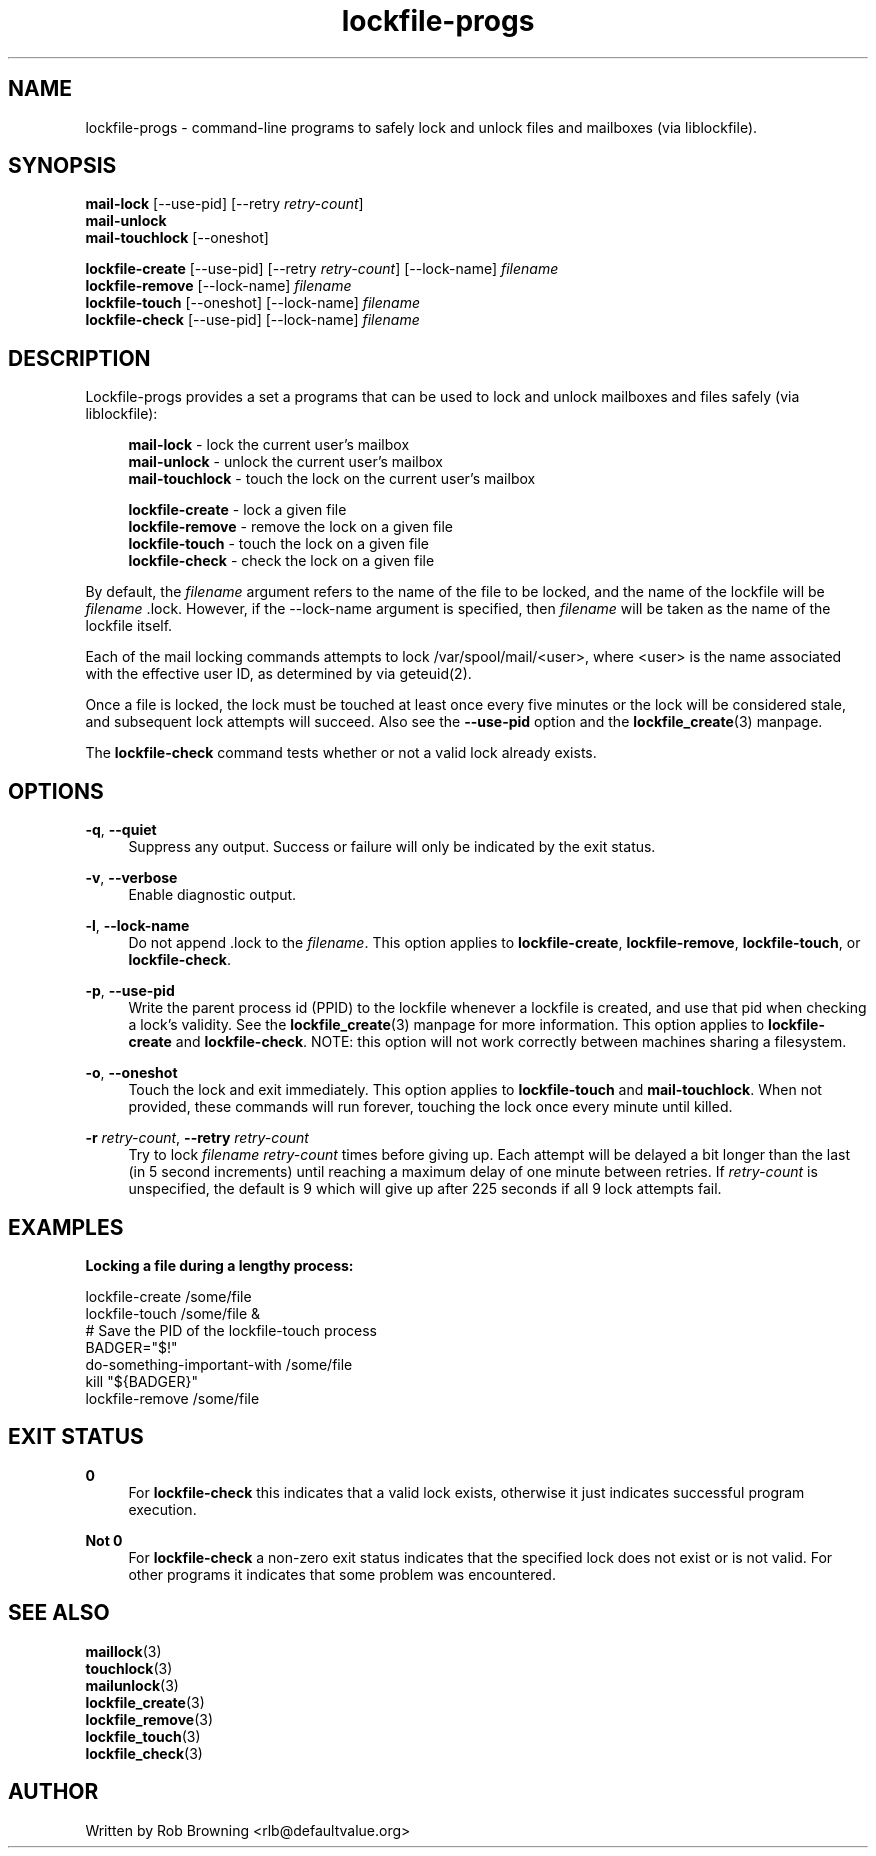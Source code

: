 '\" t
.\" ** The above line should force tbl to be a preprocessor **
.\" Man page for man
.\"
.\" Copyright (C) 1998-2008 2021 Rob Browning <rlb@defaultvalue.org>
.\"
.\" You may distribute under the terms of the GNU General Public
.\" License as specified in the file COPYING that comes with the
.\" lockfile\-progs distribution.
.\"
.TH lockfile\-progs 1 "2021-09-03" "0.1.19" "Lockfile programs"
.SH NAME
lockfile\-progs \- command\-line programs to safely lock and unlock
files and mailboxes (via liblockfile).
.SH SYNOPSIS
.nf
\fBmail\-lock\fR [\-\-use\-pid] [\-\-retry \fIretry\-count\fR]
\fBmail\-unlock\fR
\fBmail\-touchlock\fR [\-\-oneshot]

\fBlockfile\-create\fR [\-\-use\-pid] [\-\-retry \fIretry\-count\fR] [-\-lock\-name] \fIfilename\fR
\fBlockfile\-remove\fR [-\-lock\-name] \fIfilename\fR
\fBlockfile\-touch\fR [\-\-oneshot] [-\-lock\-name] \fIfilename\fR
\fBlockfile\-check\fR [\-\-use-pid] [-\-lock\-name] \fIfilename\fR
.fi
.SH DESCRIPTION
.PP
Lockfile\-progs provides a set a programs that can be used to lock and
unlock mailboxes and files safely (via liblockfile):

.nf
.RS 4
\fBmail\-lock\fR - lock the current user's mailbox
\fBmail\-unlock\fR - unlock the current user's mailbox
\fBmail\-touchlock\fR - touch the lock on the current user's mailbox

\fBlockfile\-create\fR - lock a given file
\fBlockfile\-remove\fR - remove the lock on a given file
\fBlockfile\-touch\fR - touch the lock on a given file
\fBlockfile\-check\fR - check the lock on a given file
.RE
.fi

By default, the \fIfilename\fR argument refers to the name of the file
to be locked, and the name of the lockfile will be
\fIfilename\fR .lock.  However, if the \-\-lock-name argument is
specified, then \fIfilename\fR will be taken as the name of the
lockfile itself.

Each of the mail locking commands attempts to lock
/var/spool/mail/<user>, where <user> is the name associated with the
effective user ID, as determined by via geteuid(2).

Once a file is locked, the lock must be touched at least once every
five minutes or the lock will be considered stale, and subsequent lock
attempts will succeed.  Also see the \fB\-\-use\-pid\fR option and the
\fBlockfile_create\fR(3) manpage.

The \fBlockfile\-check\fR command tests whether or not a valid lock
already exists.

.SH OPTIONS
.PP .\" --quiet
\fB\-q\fR, \fB\-\-quiet\fR
.RS 4
Suppress any output.  Success or failure will only be indicated by the
exit status.
.RE
.PP .\" --verbose
\fB\-v\fR, \fB\-\-verbose\fR
.RS 4
Enable diagnostic output.
.RE
.PP .\" --lock-name
\fB\-l\fR, \fB\-\-lock\-name\fR
.RS 4
Do not append .lock to the \fIfilename\fR.  This option applies to
\fBlockfile\-create\fR, \fBlockfile\-remove\fR, \fBlockfile-touch\fR,
or \fBlockfile-check\fR.
.RE
.PP .\" --use-pid
\fB\-p\fR, \fB\-\-use\-pid\fR
.RS 4
Write the parent process id (PPID) to the lockfile whenever a lockfile
is created, and use that pid when checking a lock's validity.  See the
\fBlockfile_create\fR(3) manpage for more information.  This option
applies to \fBlockfile\-create\fR and \fBlockfile-check\fR.  NOTE:
this option will not work correctly between machines sharing a
filesystem.
.RE
.PP .\" --oneshot
\fB\-o\fR, \fB\-\-oneshot\fR
.RS 4
Touch the lock and exit immediately.  This option applies to
\fBlockfile\-touch\fR and \fBmail\-touchlock\fR.  When not provided,
these commands will run forever, touching the lock once every minute
until killed.
.RE
.PP .\" --retry
\fB\-r\fR \fIretry\-count\fR, \fB\-\-retry\fR \fIretry\-count\fR
.RS 4
Try to lock \fIfilename\fR \fIretry\-count\fR times before giving up.
Each attempt will be delayed a bit longer than the last (in 5 second
increments) until reaching a maximum delay of one minute between
retries.  If \fIretry\-count\fR is unspecified, the default is 9 which
will give up after 225 seconds if all 9 lock attempts fail.

.SH EXAMPLES

.B Locking a file during a lengthy process:

  lockfile\-create /some/file
  lockfile\-touch /some/file &
  # Save the PID of the lockfile\-touch process
  BADGER="$!"   
  do\-something\-important\-with /some/file
  kill "${BADGER}"
  lockfile\-remove /some/file

.SH "EXIT STATUS"
.PP
\fB0\fR
.RS 4
For \fBlockfile\-check\fR this indicates that a valid lock exists,
otherwise it just indicates successful program execution.
.RE
.PP
\fBNot 0\fR
.RS 4
For \fBlockfile\-check\fR a non-zero exit status indicates that the
specified lock does not exist or is not valid.  For other programs it
indicates that some problem was encountered.
.RE
.SH "SEE ALSO"
.nf
\fBmaillock\fR(3)
\fBtouchlock\fR(3)
\fBmailunlock\fR(3)
\fBlockfile_create\fR(3)
\fBlockfile_remove\fR(3)
\fBlockfile_touch\fR(3)
\fBlockfile_check\fR(3)
.fi

.SH AUTHOR
Written by Rob Browning <rlb@defaultvalue.org>

